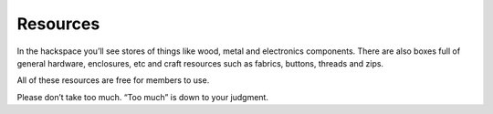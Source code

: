 Resources
=========

In the hackspace you’ll see stores of things like wood, metal and electronics components. There are also boxes full of general hardware, enclosures, etc and craft resources such as fabrics, buttons, threads and zips.

All of these resources are free for members to use.

Please don’t take too much. “Too much” is down to your judgment.